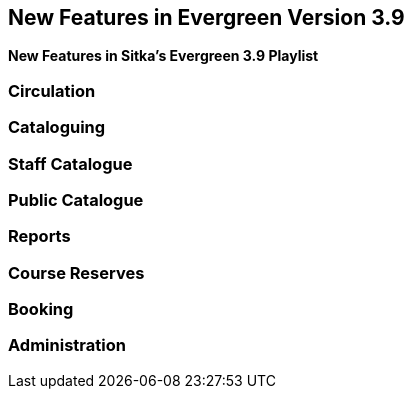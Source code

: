 New Features in Evergreen Version 3.9
-------------------------------------

*New Features in Sitka's Evergreen 3.9 Playlist*

Circulation
~~~~~~~~~~~



Cataloguing
~~~~~~~~~~~




Staff Catalogue
~~~~~~~~~~~~~~~



Public Catalogue
~~~~~~~~~~~~~~~~


Reports
~~~~~~~


Course Reserves
~~~~~~~~~~~~~~~	


Booking
~~~~~~~



Administration
~~~~~~~~~~~~~~






